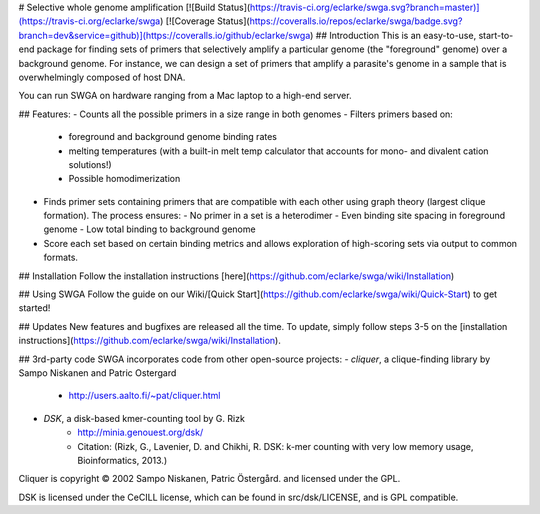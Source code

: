 # Selective whole genome amplification
[![Build Status](https://travis-ci.org/eclarke/swga.svg?branch=master)](https://travis-ci.org/eclarke/swga)
[![Coverage Status](https://coveralls.io/repos/eclarke/swga/badge.svg?branch=dev&service=github)](https://coveralls.io/github/eclarke/swga)
## Introduction 
This is an easy-to-use, start-to-end package for finding sets of primers that selectively amplify a particular genome (the "foreground" genome) over a background genome. For instance, we can design a set of primers that amplify a parasite's genome in a sample that is overwhelmingly composed of host DNA.

You can run SWGA on hardware ranging from a Mac laptop to a high-end server. 

## Features:
- Counts all the possible primers in a size range in both genomes
- Filters primers based on:
  - foreground and background genome binding rates
  - melting temperatures (with a built-in melt temp calculator that accounts for mono- and divalent cation solutions!)
  - Possible homodimerization
- Finds primer sets containing primers that are compatible with each other using graph theory (largest clique formation). The process ensures:
  - No primer in a set is a heterodimer
  - Even binding site spacing in foreground genome
  - Low total binding to background genome
- Score each set based on certain binding metrics and allows exploration of high-scoring sets via output to common formats.

## Installation
Follow the installation instructions [here](https://github.com/eclarke/swga/wiki/Installation)

## Using SWGA
Follow the guide on our Wiki/[Quick Start](https://github.com/eclarke/swga/wiki/Quick-Start) to get started!

## Updates
New features and bugfixes are released all the time. To update, simply follow steps 3-5 on the [installation instructions](https://github.com/eclarke/swga/wiki/Installation).

## 3rd-party code
SWGA incorporates code from other open-source projects:
- `cliquer`, a clique-finding library by Sampo Niskanen and Patric Ostergard
     - http://users.aalto.fi/~pat/cliquer.html
- `DSK`, a disk-based kmer-counting tool by G. Rizk
     - http://minia.genouest.org/dsk/
     - Citation: (Rizk, G., Lavenier, D. and Chikhi, R. DSK: k-mer counting with very low memory usage, Bioinformatics, 2013.)

Cliquer is copyright © 2002 Sampo Niskanen, Patric Östergård. and licensed under the GPL.

DSK is licensed under the CeCILL license, which can be found in src/dsk/LICENSE, and is GPL compatible.


